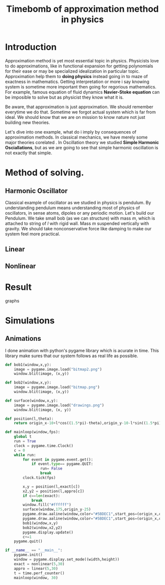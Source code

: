 #+title: Timebomb of approximation method in physics




* Introduction

Approximation method is yet most essential topic in physics. Physicists love to do approximations, like in functional expansion for getting polynomials for their ease or may be specialized idealization in particular topic. Approximation help them to *doing physics* instead going in to maze of exactness in mathematics. Getting interpretation or more i say knowing system is sometime more important then going for regorious mathematics. For example, famous equation of fluid dynamics *Navier-Stoke equation* can be imposible to solve but as physicist they know what it is.

Be aware, that approximation is just approximation. We should remember everytime we do that. Sometime we forgot actual system which is far from ideal. We should know that we are on mission to know nature not just building new theories.

Let's dive into one example, what do i imply by consequences of approximation methods. In classical mechanics, we have merely some major theories corelated . In Oscillation theory we studied *Simple Harmonic Osciallations*, but as we are going to see that simple harmonic oscillation is not exactly that simple. 



* Method of solving.



** Harmonic Oscillator

Classical example of oscillator as we studied in physics is pendulum. By understanding pendulum means understanding most of physics of oscillators, in sense atoms, dipoles or any periodic motion. Let's build our Pendulum. We take small bob (as we can structure) with mass $m$, which is attached to string of $l$ with rigid wall. Mass $m$ suspended vertically with gravity. We should take nonconservative force like damping to make our system feel more practical.








** Linear



** Nonlinear




* Result

graphs



* Simulations



** Animations
I done animation with python's pygame library which is acurate in time. This library make sures that our system follows as real life as possible.

#+begin_src python
def bob1(window,x,y):
    image = pygame.image.load("bitmap2.png")
    window.blit(image, (x,y))

def bob2(window,x,y):
    image = pygame.image.load("bitmap.png")
    window.blit(image, (x,y))

def surface(window,x,y):
    image = pygame.image.load("drawings.png")
    window.blit(image, (x, y))
    
def position(l,theta):
    return origin_x-10+l*cos((1.5*pi)-theta),origin_y-10-l*sin((1.5*pi)-theta)
    
def mainloop(window,fps):
    global t
    run = True
    clock = pygame.time.Clock()
    c = 0
    while run:
        for event in pygame.event.get():
            if event.type== pygame.QUIT:
                run= False
                break
        clock.tick(fps)

        x,y = position(l,exact[c])
        x2,y2 = position(l,appro[c])
        if c==len(exact):
            break
        window.fill("#ffffff")
        surface(window,175,origin_y-25)
        pygame.draw.aaline(window,color="#5BDEC1",start_pos=(origin_x,origin_y),end_pos=(x+radius,y+radius))
        pygame.draw.aaline(window,color="#5BDEC1",start_pos=(origin_x,origin_y),end_pos=(x2+10,y2+10))
        bob1(window,x,y)
        bob2(window,x2,y2)
        pygame.display.update()
        c+=1
    pygame.quit()

if __name__ == "__main__":
    pygame.init()
    window = pygame.display.set_mode((width,height))
    exact = nonlinear(5,30)
    appro = linear(5,30)
    t = time.perf_counter()
    mainloop(window, 30)

#+end_src
